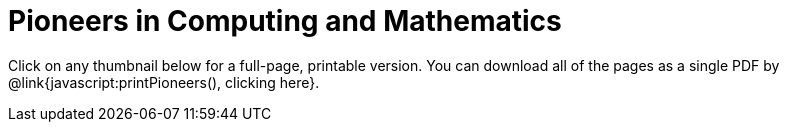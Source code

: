 = Pioneers in Computing and Mathematics

++++
<style>
.thumbnailList li {
	list-style: none;
	display: inline-block;
	margin: 2px;
}
.thumbnailList li img {
	max-width: 200px;
}
.thumbnailList li img:hover {
	box-shadow: black 2px 2px 4px;
}
</style>
<script src="https://unpkg.com/pdf-lib@1.4.0"></script>
<script src="https://unpkg.com/downloadjs@1.4.7"></script>
++++

[.thumbnails]
Click on any thumbnail below for a full-page, printable version. You can download all of the pages as a single PDF by @link{javascript:printPioneers(), clicking here}.


++++
<script>
var pioneers = [
	"ada-lovelace",
	"ajay-bhatt",
	"al-khwarizmi",
	"alan-turing",
	"audrey-tang",
	"chieko-asakawa",
	"cristina-amon",
	//"clarence-ellis",
	"ellen-ochoa",
	"evelyn-granville",
	"farida-bedwei",
	//"frederick-jones",
	"grace-hopper",
	"guillermo-camarena",
	//"jerry-lawson",
	//"jon-maddog-hall",
	"katherine-johnson",
	"kimberly-bryant",
	//"laura-gomez",
	"lisa-gelobter",
	"luis-von-ahn",
	"lynn-conway",
	"mark-dean",
	"mary-golda-ross",
	"ruchi-sanghvi",
	"shaffi-goldwasser",
	"taher-elgamel",
	"tim-cook",
	"vicki-hanson"
];
var list = document.createElement('ul');
list.className = "thumbnailList";

pioneers.forEach((p) => {
	var li = document.createElement('li');
	li.innerHTML = `<a href="../pages/${p}.pdf"><img src="../pioneer-imgs/${p}.png"></a>`;
	list.appendChild(li);
});
document.getElementsByClassName('thumbnails').item(0).appendChild(list);

// load required symbols, trim the dependency graph
const { PDFDocument, rgb, degrees } = PDFLib

async function printPioneers() {
  	const pdfDoc = await PDFDocument.create();
	urls = pioneers.map(p => `../pages/${p}.pdf`);
    for (const url of urls) {
	    const page = pdfDoc.addPage();
	    const bytes = await fetch(url).then((res) => res.arrayBuffer());
	    const [embedded] = await pdfDoc.embedPdf(bytes);
	    const dimensions = embedded.scale(1.0);
	    const pageSettings = {
	      x: (page.getWidth()  / 2) - dimensions.width  / 2,
	      y: (page.getHeight() / 2) - dimensions.height / 2,
	    };
	    page.drawPage(embedded, {...dimensions, ...pageSettings});
	};
	const pdfBytes = await pdfDoc.save()
	download(pdfBytes, "ComputingPioneers.pdf", "application/pdf");
}
</script>
++++
